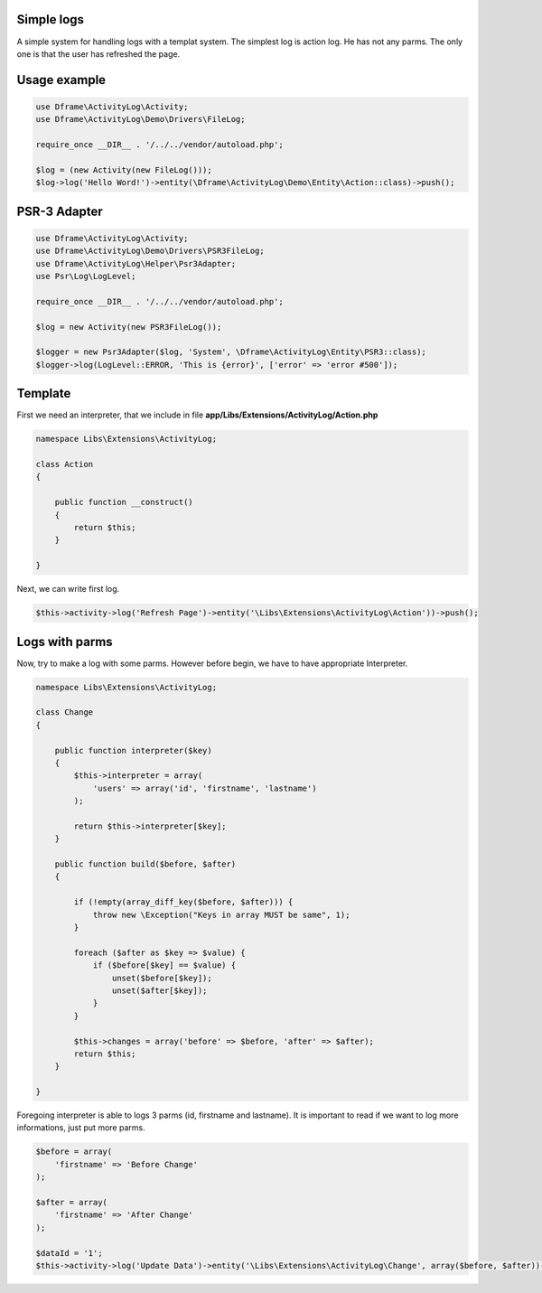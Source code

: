 .. title:: ActivityLog - A simple system for handling logs with a templat system

.. meta::
    :description: Najprostszy log jest akcji, nie przyjmuje on żadnych parametrów, jedynie informacje w poniższym przykładnie ze użytkownik odświeżył stronę. 
    :keywords: dframe, log, psr3, logger, log system
    
Simple logs
====
A simple system for handling logs with a templat system. The simplest log is action log. He has not any parms. The only one is that the user has refreshed the page.


Usage example
====
.. code-block:: php

 use Dframe\ActivityLog\Activity;
 use Dframe\ActivityLog\Demo\Drivers\FileLog;
 
 require_once __DIR__ . '/../../vendor/autoload.php';

 $log = (new Activity(new FileLog()));
 $log->log('Hello Word!')->entity(\Dframe\ActivityLog\Demo\Entity\Action::class)->push();


PSR-3 Adapter
====

.. code-block:: php

 use Dframe\ActivityLog\Activity;
 use Dframe\ActivityLog\Demo\Drivers\PSR3FileLog;
 use Dframe\ActivityLog\Helper\Psr3Adapter;
 use Psr\Log\LogLevel;

 require_once __DIR__ . '/../../vendor/autoload.php'; 

 $log = new Activity(new PSR3FileLog());

 $logger = new Psr3Adapter($log, 'System', \Dframe\ActivityLog\Entity\PSR3::class);
 $logger->log(LogLevel::ERROR, 'This is {error}', ['error' => 'error #500']);


Template
====

First we need an interpreter, that we include in file **app/Libs/Extensions/ActivityLog/Action.php**

.. code-block:: php

 namespace Libs\Extensions\ActivityLog;

 class Action
 {

     public function __construct()
     {
         return $this;
     }

 }


Next, we can write first log.
 
.. code-block:: php

 $this->activity->log('Refresh Page')->entity('\Libs\Extensions\ActivityLog\Action'))->push();


Logs with parms
====

Now, try to make a log with some parms. However before begin, we have to have appropriate Interpreter.

.. code-block:: php

 namespace Libs\Extensions\ActivityLog;

 class Change
 {

     public function interpreter($key)
     {
         $this->interpreter = array(
             'users' => array('id', 'firstname', 'lastname')
         );
 
         return $this->interpreter[$key];
     }

     public function build($before, $after)
     {

         if (!empty(array_diff_key($before, $after))) {
             throw new \Exception("Keys in array MUST be same", 1);
         }
 
         foreach ($after as $key => $value) {
             if ($before[$key] == $value) {
                 unset($before[$key]);
                 unset($after[$key]);
             }
         }
         
         $this->changes = array('before' => $before, 'after' => $after);
         return $this;
     }

 }

Foregoing interpreter is able to logs 3 parms (id, firstname and lastname). It is important to read if we want to log more informations, just put more parms.
 
.. code-block:: php
 
 $before = array(
     'firstname' => 'Before Change'
 );
  
 $after = array(
     'firstname' => 'After Change'
 );
  
 $dataId = '1';
 $this->activity->log('Update Data')->entity('\Libs\Extensions\ActivityLog\Change', array($before, $after))->on('data.id', $dataId)->push();
